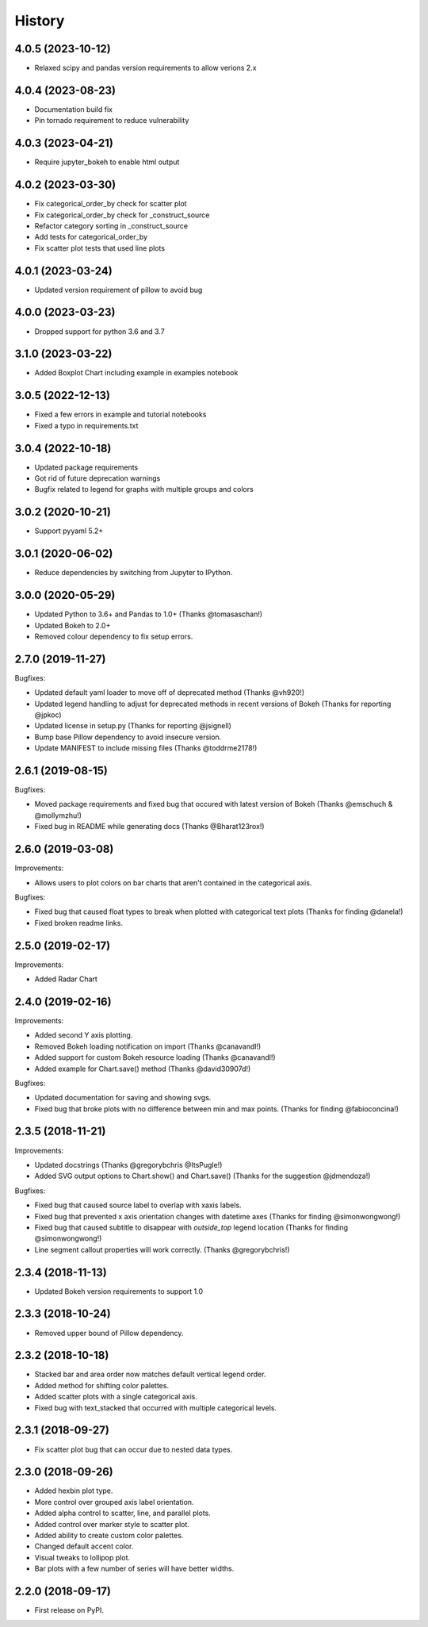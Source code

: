 =======
History
=======
4.0.5 (2023-10-12)
------------------

* Relaxed scipy and pandas version requirements to allow verions 2.x

4.0.4 (2023-08-23)
------------------

* Documentation build fix
* Pin tornado requirement to reduce vulnerability

4.0.3 (2023-04-21)
------------------

* Require jupyter_bokeh to enable html output

4.0.2 (2023-03-30)
------------------

* Fix categorical_order_by check for scatter plot
* Fix categorical_order_by check for _construct_source
* Refactor category sorting in _construct_source
* Add tests for categorical_order_by
* Fix scatter plot tests that used line plots

4.0.1 (2023-03-24)
------------------

* Updated version requirement of pillow to avoid bug

4.0.0 (2023-03-23)
------------------

* Dropped support for python 3.6 and 3.7

3.1.0 (2023-03-22)
------------------

* Added Boxplot Chart including example in examples notebook

3.0.5 (2022-12-13)
------------------

* Fixed a few errors in example and tutorial notebooks
* Fixed a typo in requirements.txt

3.0.4 (2022-10-18)
------------------

* Updated package requirements
* Got rid of future deprecation warnings
* Bugfix related to legend for graphs with multiple groups and colors

3.0.2 (2020-10-21)
------------------

* Support pyyaml 5.2+

3.0.1 (2020-06-02)
------------------

* Reduce dependencies by switching from Jupyter to IPython.

3.0.0 (2020-05-29)
------------------

* Updated Python to 3.6+ and Pandas to 1.0+ (Thanks @tomasaschan!)
* Updated Bokeh to 2.0+
* Removed colour dependency to fix setup errors.

2.7.0 (2019-11-27)
------------------

Bugfixes:

* Updated default yaml loader to move off of
  deprecated method (Thanks @vh920!)
* Updated legend handling to adjust for deprecated methods
  in recent versions of Bokeh (Thanks for reporting @jpkoc)
* Updated license in setup.py (Thanks for reporting @jsignell)
* Bump base Pillow dependency to avoid insecure version.
* Update MANIFEST to include missing files (Thanks @toddrme2178!)

2.6.1 (2019-08-15)
------------------

Bugfixes:

* Moved package requirements and fixed bug that occured with
  latest version of Bokeh (Thanks @emschuch & @mollymzhu!)
* Fixed bug in README while generating docs (Thanks @Bharat123rox!)

2.6.0 (2019-03-08)
------------------

Improvements:

* Allows users to plot colors on bar charts that aren't contained in the
  categorical axis.


Bugfixes:

* Fixed bug that caused float types to break when plotted with categorical
  text plots (Thanks for finding @danela!)
* Fixed broken readme links.

2.5.0 (2019-02-17)
------------------

Improvements:

* Added Radar Chart

2.4.0 (2019-02-16)
------------------

Improvements:

* Added second Y axis plotting.
* Removed Bokeh loading notification on import (Thanks @canavandl!)
* Added support for custom Bokeh resource loading (Thanks @canavandl!)
* Added example for Chart.save() method (Thanks @david30907d!)

Bugfixes:

* Updated documentation for saving and showing svgs.
* Fixed bug that broke plots with no difference between min and max
  points. (Thanks for finding @fabioconcina!)

2.3.5 (2018-11-21)
------------------

Improvements:

* Updated docstrings (Thanks @gregorybchris @ItsPugle!)
* Added SVG output options to Chart.show() and Chart.save()
  (Thanks for the suggestion @jdmendoza!)

Bugfixes:

* Fixed bug that caused source label to overlap with xaxis labels.
* Fixed bug that prevented x axis orientation changes
  with datetime axes (Thanks for finding @simonwongwong!)
* Fixed bug that caused subtitle to disappear
  with `outside_top` legend location (Thanks for finding @simonwongwong!)
* Line segment callout properties will work
  correctly. (Thanks @gregorybchris!)

2.3.4 (2018-11-13)
------------------

* Updated Bokeh version requirements to support 1.0

2.3.3 (2018-10-24)
------------------

* Removed upper bound of Pillow dependency.

2.3.2 (2018-10-18)
------------------

* Stacked bar and area order now matches default vertical legend order.
* Added method for shifting color palettes.
* Added scatter plots with a single categorical axis.
* Fixed bug with text_stacked that occurred with multiple categorical levels.

2.3.1 (2018-09-27)
------------------

* Fix scatter plot bug that can occur due to nested data types.

2.3.0 (2018-09-26)
------------------

* Added hexbin plot type.
* More control over grouped axis label orientation.
* Added alpha control to scatter, line, and parallel plots.
* Added control over marker style to scatter plot.
* Added ability to create custom color palettes.
* Changed default accent color.
* Visual tweaks to lollipop plot.
* Bar plots with a few number of series will have better widths.


2.2.0 (2018-09-17)
------------------

* First release on PyPI.
